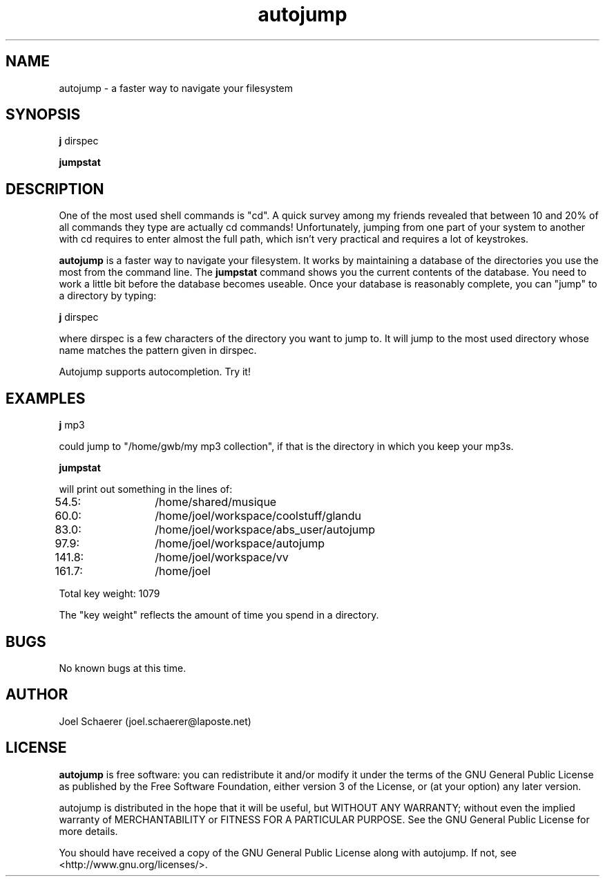 .\" A sample man page. 
.\" Contact admin@yourcompany.com to correct errors or omissions. 
.TH autojump 1 "10 February 2009" "1.0" "A faster way to navigate your filesystem"
.SH NAME
autojump \- a faster way to navigate your filesystem
.SH SYNOPSIS
.\" Syntax goes here. 
.B j 
dirspec
.P
.B jumpstat
.SH DESCRIPTION
One of the most used shell commands is "cd". A quick survey among my friends revealed that between 10 and 20% of all commands they type are actually cd commands! Unfortunately, jumping from one part of your system to another with cd requires to enter almost the full path, which isn't very practical and requires a lot of keystrokes.
.P
.B autojump
is a faster way to navigate your filesystem. It works by maintaining a database of the directories you use the most from the command line. The 
.B jumpstat
command shows you the current contents of the database. You need to work a little bit before the database becomes useable. Once your database is reasonably complete, you can "jump" to a directory by typing:
.P
.B j
dirspec
.P
where dirspec is a few characters of the directory you want to jump to. It will jump to the most used directory whose name matches the pattern given in dirspec.
.P
Autojump supports autocompletion. Try it!
.SH EXAMPLES
.B j
mp3
.P
could jump to "/home/gwb/my\ mp3\ collection", if that is the directory in which you keep your mp3s.
.P
.B jumpstat
.P
will print out something in the lines of:
.P
54.5:	/home/shared/musique
.P
60.0:	/home/joel/workspace/coolstuff/glandu
.P
83.0:	/home/joel/workspace/abs_user/autojump
.P
97.9:	/home/joel/workspace/autojump
.P
141.8:	/home/joel/workspace/vv
.P
161.7:	/home/joel
.P
Total key weight: 1079
.P
The "key weight" reflects the amount of time you spend in a directory.
.SH BUGS
No known bugs at this time. 
.SH AUTHOR
.nf
Joel Schaerer (joel.schaerer@laposte.net)
.fi
.SH LICENSE
.B autojump
is free software: you can redistribute it and/or modify
it under the terms of the GNU General Public License as published by
the Free Software Foundation, either version 3 of the License, or
(at your option) any later version.

autojump is distributed in the hope that it will be useful,
but WITHOUT ANY WARRANTY; without even the implied warranty of
MERCHANTABILITY or FITNESS FOR A PARTICULAR PURPOSE.  See the
GNU General Public License for more details.

You should have received a copy of the GNU General Public License
along with autojump.  If not, see <http://www.gnu.org/licenses/>.

